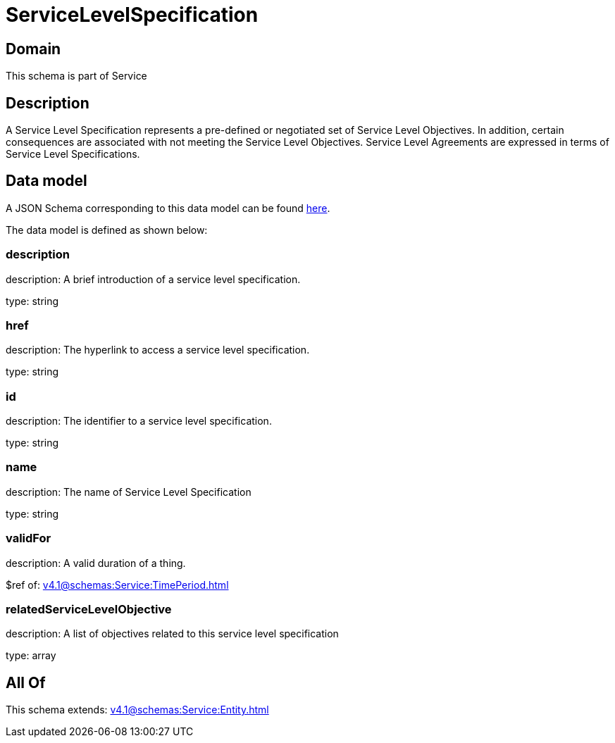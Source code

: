 = ServiceLevelSpecification

[#domain]
== Domain

This schema is part of Service

[#description]
== Description

A Service Level Specification represents a pre-defined or negotiated set of Service Level 
Objectives. In addition, certain consequences are associated with not meeting the Service Level 
Objectives. Service Level Agreements are expressed in terms of Service Level Specifications.


[#data_model]
== Data model

A JSON Schema corresponding to this data model can be found https://tmforum.org[here].

The data model is defined as shown below:


=== description
description: A brief introduction of a service level specification.

type: string


=== href
description: The hyperlink to access a service level specification.

type: string


=== id
description: The identifier to a service level specification.

type: string


=== name
description: The name of Service Level Specification

type: string


=== validFor
description: A valid duration of a thing.

$ref of: xref:v4.1@schemas:Service:TimePeriod.adoc[]


=== relatedServiceLevelObjective
description: A list of objectives related to this service level specification

type: array


[#all_of]
== All Of

This schema extends: xref:v4.1@schemas:Service:Entity.adoc[]
